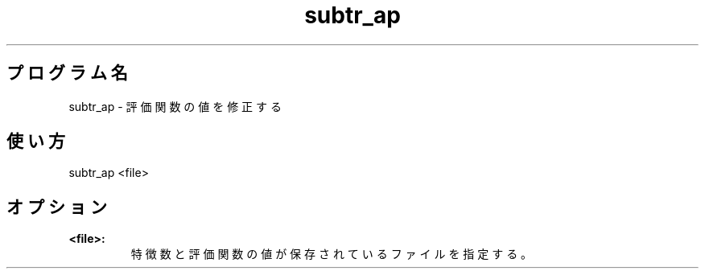 .TH subtr_ap 1


.SH プログラム名
subtr_ap - 評価関数の値を修正する


.SH 使い方
subtr_ap <file>


.SH オプション
.TP
.br
.B
<file>:
特徴数と評価関数の値が保存されているファイルを指定する。